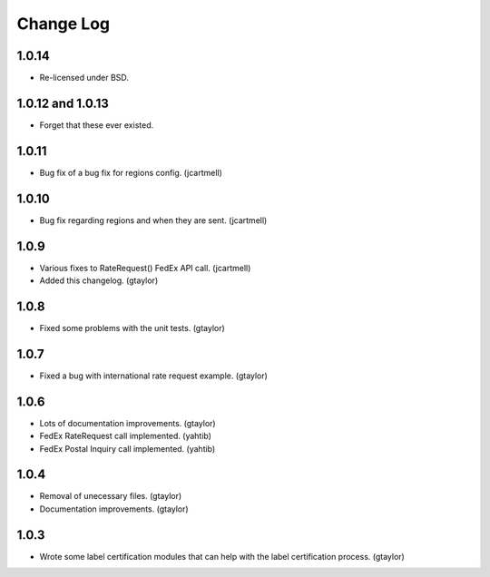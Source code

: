 Change Log
==========

1.0.14
------

* Re-licensed under BSD.

1.0.12 and 1.0.13
-----------------

* Forget that these ever existed.

1.0.11
------

* Bug fix of a bug fix for regions config. (jcartmell)

1.0.10
------

* Bug fix regarding regions and when they are sent. (jcartmell)

1.0.9
-----

* Various fixes to RateRequest() FedEx API call. (jcartmell)
* Added this changelog. (gtaylor)

1.0.8
-----

* Fixed some problems with the unit tests. (gtaylor)

1.0.7
-----

* Fixed a bug with international rate request example. (gtaylor)

1.0.6
-----

* Lots of documentation improvements. (gtaylor)
* FedEx RateRequest call implemented. (yahtib)
* FedEx Postal Inquiry call implemented. (yahtib)

1.0.4
-----

* Removal of unecessary files. (gtaylor)
* Documentation improvements. (gtaylor)

1.0.3
-----

* Wrote some label certification modules that can help
  with the label certification process. (gtaylor)
